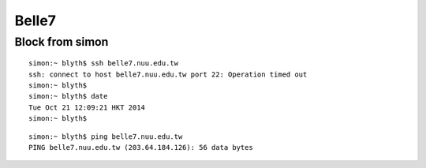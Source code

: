 Belle7
========

Block from simon
-----------------

::

    simon:~ blyth$ ssh belle7.nuu.edu.tw
    ssh: connect to host belle7.nuu.edu.tw port 22: Operation timed out
    simon:~ blyth$ 
    simon:~ blyth$ date
    Tue Oct 21 12:09:21 HKT 2014
    simon:~ blyth$ 


::

    simon:~ blyth$ ping belle7.nuu.edu.tw
    PING belle7.nuu.edu.tw (203.64.184.126): 56 data bytes







